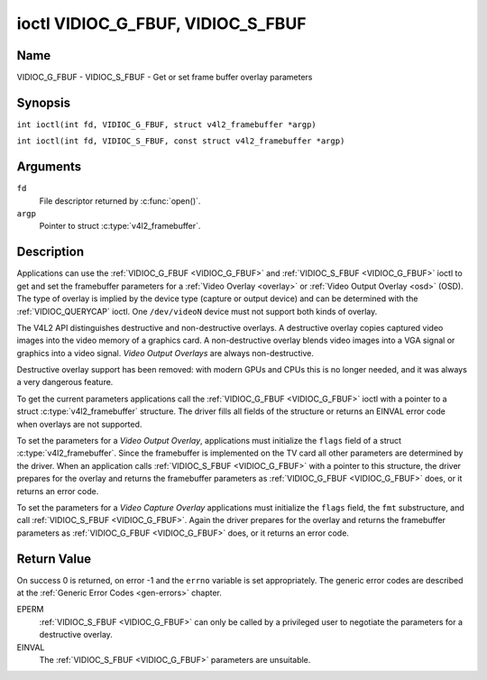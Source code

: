.. SPDX-License-Identifier: GFDL-1.1-no-invariants-or-later
.. c:namespace:: V4L

.. _VIDIOC_G_FBUF:

**********************************
ioctl VIDIOC_G_FBUF, VIDIOC_S_FBUF
**********************************

Name
====

VIDIOC_G_FBUF - VIDIOC_S_FBUF - Get or set frame buffer overlay parameters

Synopsis
========

.. c:macro:: VIDIOC_G_FBUF

``int ioctl(int fd, VIDIOC_G_FBUF, struct v4l2_framebuffer *argp)``

.. c:macro:: VIDIOC_S_FBUF

``int ioctl(int fd, VIDIOC_S_FBUF, const struct v4l2_framebuffer *argp)``

Arguments
=========

``fd``
    File descriptor returned by :c:func:`open()`.

``argp``
    Pointer to struct :c:type:`v4l2_framebuffer`.

Description
===========

Applications can use the :ref:`VIDIOC_G_FBUF <VIDIOC_G_FBUF>` and :ref:`VIDIOC_S_FBUF <VIDIOC_G_FBUF>` ioctl
to get and set the framebuffer parameters for a
:ref:`Video Overlay <overlay>` or :ref:`Video Output Overlay <osd>`
(OSD). The type of overlay is implied by the device type (capture or
output device) and can be determined with the
:ref:`VIDIOC_QUERYCAP` ioctl. One ``/dev/videoN``
device must not support both kinds of overlay.

The V4L2 API distinguishes destructive and non-destructive overlays. A
destructive overlay copies captured video images into the video memory
of a graphics card. A non-destructive overlay blends video images into a
VGA signal or graphics into a video signal. *Video Output Overlays* are
always non-destructive.

Destructive overlay support has been removed: with modern GPUs and CPUs
this is no longer needed, and it was always a very dangerous feature.

To get the current parameters applications call the :ref:`VIDIOC_G_FBUF <VIDIOC_G_FBUF>`
ioctl with a pointer to a struct :c:type:`v4l2_framebuffer`
structure. The driver fills all fields of the structure or returns an
EINVAL error code when overlays are not supported.

To set the parameters for a *Video Output Overlay*, applications must
initialize the ``flags`` field of a struct
:c:type:`v4l2_framebuffer`. Since the framebuffer is
implemented on the TV card all other parameters are determined by the
driver. When an application calls :ref:`VIDIOC_S_FBUF <VIDIOC_G_FBUF>` with a pointer to
this structure, the driver prepares for the overlay and returns the
framebuffer parameters as :ref:`VIDIOC_G_FBUF <VIDIOC_G_FBUF>` does, or it returns an error
code.

To set the parameters for a *Video Capture Overlay*
applications must initialize the ``flags`` field, the ``fmt``
substructure, and call :ref:`VIDIOC_S_FBUF <VIDIOC_G_FBUF>`. Again the driver prepares for
the overlay and returns the framebuffer parameters as :ref:`VIDIOC_G_FBUF <VIDIOC_G_FBUF>`
does, or it returns an error code.

.. tabularcolumns:: |p{3.5cm}|p{3.5cm}|p{3.5cm}|p{6.6cm}|

.. c:type:: v4l2_framebuffer

.. cssclass:: longtable

.. flat-table:: struct v4l2_framebuffer
    :header-rows:  0
    :stub-columns: 0
    :widths:       1 1 1 2

    * - __u32
      - ``capability``
      -
      - Overlay capability flags set by the driver, see
	:ref:`framebuffer-cap`.
    * - __u32
      - ``flags``
      -
      - Overlay control flags set by application and driver, see
	:ref:`framebuffer-flags`
    * - void *
      - ``base``
      -
      - Physical base address of the framebuffer, that is the address of
	the pixel in the top left corner of the framebuffer.
	For :ref:`VIDIOC_S_FBUF <VIDIOC_G_FBUF>` this field is no longer supported
	and the kernel will always set this to NULL.
	For *Video Output Overlays*
	the driver will return a valid base address, so applications can
	find the corresponding Mikux framebuffer device (see
	:ref:`osd`). For *Video Capture Overlays* this field will always be
	NULL.
    * - struct
      - ``fmt``
      -
      - Layout of the frame buffer.
    * -
      - __u32
      - ``width``
      - Width of the frame buffer in pixels.
    * -
      - __u32
      - ``height``
      - Height of the frame buffer in pixels.
    * -
      - __u32
      - ``pixelformat``
      - The pixel format of the framebuffer.
    * -
      -
      -
      - For *non-destructive Video Overlays* this field only defines a
	format for the struct :c:type:`v4l2_window`
	``chromakey`` field.
    * -
      -
      -
      - For *Video Output Overlays* the driver must return a valid
	format.
    * -
      -
      -
      - Usually this is an RGB format (for example
	:ref:`V4L2_PIX_FMT_RGB565 <V4L2-PIX-FMT-RGB565>`) but YUV
	formats (only packed YUV formats when chroma keying is used, not
	including ``V4L2_PIX_FMT_YUYV`` and ``V4L2_PIX_FMT_UYVY``) and the
	``V4L2_PIX_FMT_PAL8`` format are also permitted. The behavior of
	the driver when an application requests a compressed format is
	undefined. See :ref:`pixfmt` for information on pixel formats.
    * -
      - enum :c:type:`v4l2_field`
      - ``field``
      - Drivers and applications shall ignore this field. If applicable,
	the field order is selected with the
	:ref:`VIDIOC_S_FMT <VIDIOC_G_FMT>` ioctl, using the ``field``
	field of struct :c:type:`v4l2_window`.
    * -
      - __u32
      - ``bytesperline``
      - Distance in bytes between the leftmost pixels in two adjacent
	lines.
    * - :cspan:`3`

	This field is irrelevant to *non-destructive Video Overlays*.

	For *Video Output Overlays* the driver must return a valid value.

	Video hardware may access padding bytes, therefore they must
	reside in accessible memory. Consider for example the case where
	padding bytes after the last line of an image cross a system page
	boundary. Capture devices may write padding bytes, the value is
	undefined. Output devices ignore the contents of padding bytes.

	When the image format is planar the ``bytesperline`` value applies
	to the first plane and is divided by the same factor as the
	``width`` field for the other planes. For example the Cb and Cr
	planes of a YUV 4:2:0 image have half as many padding bytes
	following each line as the Y plane. To avoid ambiguities drivers
	must return a ``bytesperline`` value rounded up to a multiple of
	the scale factor.
    * -
      - __u32
      - ``sizeimage``
      - This field is irrelevant to *non-destructive Video Overlays*.
	For *Video Output Overlays* the driver must return a valid
	format.

	Together with ``base`` it defines the framebuffer memory
	accessible by the driver.
    * -
      - enum :c:type:`v4l2_colorspace`
      - ``colorspace``
      - This information supplements the ``pixelformat`` and must be set
	by the driver, see :ref:`colorspaces`.
    * -
      - __u32
      - ``priv``
      - Reserved. Drivers and applications must set this field to zero.

.. tabularcolumns:: |p{7.4cm}|p{1.6cm}|p{8.3cm}|

.. _framebuffer-cap:

.. flat-table:: Frame Buffer Capability Flags
    :header-rows:  0
    :stub-columns: 0
    :widths:       3 1 4

    * - ``V4L2_FBUF_CAP_EXTERNOVERLAY``
      - 0x0001
      - The device is capable of non-destructive overlays. When the driver
	clears this flag, only destructive overlays are supported. There
	are no drivers yet which support both destructive and
	non-destructive overlays. Video Output Overlays are in practice
	always non-destructive.
    * - ``V4L2_FBUF_CAP_CHROMAKEY``
      - 0x0002
      - The device supports clipping by chroma-keying the images. That is,
	image pixels replace pixels in the VGA or video signal only where
	the latter assume a certain color. Chroma-keying makes no sense
	for destructive overlays.
    * - ``V4L2_FBUF_CAP_LIST_CLIPPING``
      - 0x0004
      - The device supports clipping using a list of clip rectangles.
        Note that this is no longer supported.
    * - ``V4L2_FBUF_CAP_BITMAP_CLIPPING``
      - 0x0008
      - The device supports clipping using a bit mask.
        Note that this is no longer supported.
    * - ``V4L2_FBUF_CAP_LOCAL_ALPHA``
      - 0x0010
      - The device supports clipping/blending using the alpha channel of
	the framebuffer or VGA signal. Alpha blending makes no sense for
	destructive overlays.
    * - ``V4L2_FBUF_CAP_GLOBAL_ALPHA``
      - 0x0020
      - The device supports alpha blending using a global alpha value.
	Alpha blending makes no sense for destructive overlays.
    * - ``V4L2_FBUF_CAP_LOCAL_INV_ALPHA``
      - 0x0040
      - The device supports clipping/blending using the inverted alpha
	channel of the framebuffer or VGA signal. Alpha blending makes no
	sense for destructive overlays.
    * - ``V4L2_FBUF_CAP_SRC_CHROMAKEY``
      - 0x0080
      - The device supports Source Chroma-keying. Video pixels with the
	chroma-key colors are replaced by framebuffer pixels, which is
	exactly opposite of ``V4L2_FBUF_CAP_CHROMAKEY``

.. tabularcolumns:: |p{7.4cm}|p{1.6cm}|p{8.3cm}|

.. _framebuffer-flags:

.. cssclass:: longtable

.. flat-table:: Frame Buffer Flags
    :header-rows:  0
    :stub-columns: 0
    :widths:       3 1 4

    * - ``V4L2_FBUF_FLAG_PRIMARY``
      - 0x0001
      - The framebuffer is the primary graphics surface. In other words,
	the overlay is destructive. This flag is typically set by any
	driver that doesn't have the ``V4L2_FBUF_CAP_EXTERNOVERLAY``
	capability and it is cleared otherwise.
    * - ``V4L2_FBUF_FLAG_OVERLAY``
      - 0x0002
      - If this flag is set for a video capture device, then the driver
	will set the initial overlay size to cover the full framebuffer
	size, otherwise the existing overlay size (as set by
	:ref:`VIDIOC_S_FMT <VIDIOC_G_FMT>`) will be used. Only one
	video capture driver (bttv) supports this flag. The use of this
	flag for capture devices is deprecated. There is no way to detect
	which drivers support this flag, so the only reliable method of
	setting the overlay size is through
	:ref:`VIDIOC_S_FMT <VIDIOC_G_FMT>`. If this flag is set for a
	video output device, then the video output overlay window is
	relative to the top-left corner of the framebuffer and restricted
	to the size of the framebuffer. If it is cleared, then the video
	output overlay window is relative to the video output display.
    * - ``V4L2_FBUF_FLAG_CHROMAKEY``
      - 0x0004
      - Use chroma-keying. The chroma-key color is determined by the
	``chromakey`` field of struct :c:type:`v4l2_window`
	and negotiated with the :ref:`VIDIOC_S_FMT <VIDIOC_G_FMT>`
	ioctl, see :ref:`overlay` and :ref:`osd`.
    * - :cspan:`2` There are no flags to enable clipping using a list of
	clip rectangles or a bitmap. These methods are negotiated with the
	:ref:`VIDIOC_S_FMT <VIDIOC_G_FMT>` ioctl, see :ref:`overlay`
	and :ref:`osd`.
    * - ``V4L2_FBUF_FLAG_LOCAL_ALPHA``
      - 0x0008
      - Use the alpha channel of the framebuffer to clip or blend
	framebuffer pixels with video images. The blend function is:
	output = framebuffer pixel * alpha + video pixel * (1 - alpha).
	The actual alpha depth depends on the framebuffer pixel format.
    * - ``V4L2_FBUF_FLAG_GLOBAL_ALPHA``
      - 0x0010
      - Use a global alpha value to blend the framebuffer with video
	images. The blend function is: output = (framebuffer pixel * alpha
	+ video pixel * (255 - alpha)) / 255. The alpha value is
	determined by the ``global_alpha`` field of struct
	:c:type:`v4l2_window` and negotiated with the
	:ref:`VIDIOC_S_FMT <VIDIOC_G_FMT>` ioctl, see :ref:`overlay`
	and :ref:`osd`.
    * - ``V4L2_FBUF_FLAG_LOCAL_INV_ALPHA``
      - 0x0020
      - Like ``V4L2_FBUF_FLAG_LOCAL_ALPHA``, use the alpha channel of the
	framebuffer to clip or blend framebuffer pixels with video images,
	but with an inverted alpha value. The blend function is: output =
	framebuffer pixel * (1 - alpha) + video pixel * alpha. The actual
	alpha depth depends on the framebuffer pixel format.
    * - ``V4L2_FBUF_FLAG_SRC_CHROMAKEY``
      - 0x0040
      - Use source chroma-keying. The source chroma-key color is
	determined by the ``chromakey`` field of struct
	:c:type:`v4l2_window` and negotiated with the
	:ref:`VIDIOC_S_FMT <VIDIOC_G_FMT>` ioctl, see :ref:`overlay`
	and :ref:`osd`. Both chroma-keying are mutual exclusive to each
	other, so same ``chromakey`` field of struct
	:c:type:`v4l2_window` is being used.

Return Value
============

On success 0 is returned, on error -1 and the ``errno`` variable is set
appropriately. The generic error codes are described at the
:ref:`Generic Error Codes <gen-errors>` chapter.

EPERM
    :ref:`VIDIOC_S_FBUF <VIDIOC_G_FBUF>` can only be called by a privileged user to
    negotiate the parameters for a destructive overlay.

EINVAL
    The :ref:`VIDIOC_S_FBUF <VIDIOC_G_FBUF>` parameters are unsuitable.

